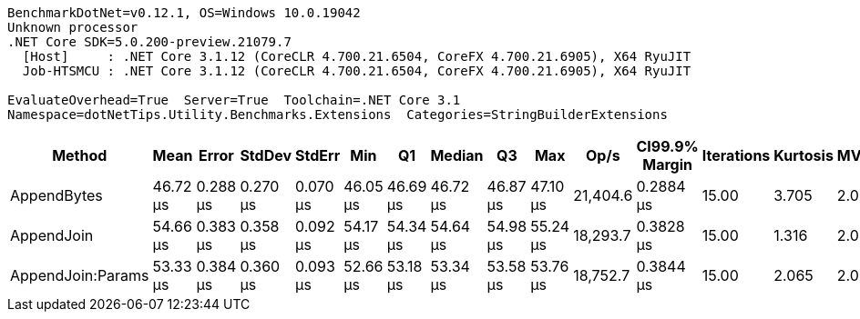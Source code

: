 ....
BenchmarkDotNet=v0.12.1, OS=Windows 10.0.19042
Unknown processor
.NET Core SDK=5.0.200-preview.21079.7
  [Host]     : .NET Core 3.1.12 (CoreCLR 4.700.21.6504, CoreFX 4.700.21.6905), X64 RyuJIT
  Job-HTSMCU : .NET Core 3.1.12 (CoreCLR 4.700.21.6504, CoreFX 4.700.21.6905), X64 RyuJIT

EvaluateOverhead=True  Server=True  Toolchain=.NET Core 3.1  
Namespace=dotNetTips.Utility.Benchmarks.Extensions  Categories=StringBuilderExtensions  
....
[options="header"]
|===
|             Method|      Mean|     Error|    StdDev|    StdErr|       Min|        Q1|    Median|        Q3|       Max|      Op/s|  CI99.9% Margin|  Iterations|  Kurtosis|  MValue|  Skewness|  Rank|  LogicalGroup|  Baseline|  Code Size|   Gen 0|   Gen 1|  Gen 2|  Allocated
|        AppendBytes|  46.72 μs|  0.288 μs|  0.270 μs|  0.070 μs|  46.05 μs|  46.69 μs|  46.72 μs|  46.87 μs|  47.10 μs|  21,404.6|       0.2884 μs|       15.00|     3.705|   2.000|   -1.1558|     1|             *|        No|     0.9 KB|  4.9438|  0.0610|      -|   45.69 KB
|         AppendJoin|  54.66 μs|  0.383 μs|  0.358 μs|  0.092 μs|  54.17 μs|  54.34 μs|  54.64 μs|  54.98 μs|  55.24 μs|  18,293.7|       0.3828 μs|       15.00|     1.316|   2.000|    0.1306|     3|             *|        No|    0.98 KB|  5.1270|  0.0610|      -|    47.6 KB
|  AppendJoin:Params|  53.33 μs|  0.384 μs|  0.360 μs|  0.093 μs|  52.66 μs|  53.18 μs|  53.34 μs|  53.58 μs|  53.76 μs|  18,752.7|       0.3844 μs|       15.00|     2.065|   2.000|   -0.5871|     2|             *|        No|    0.98 KB|  5.1880|  0.0610|      -|    47.6 KB
|===

